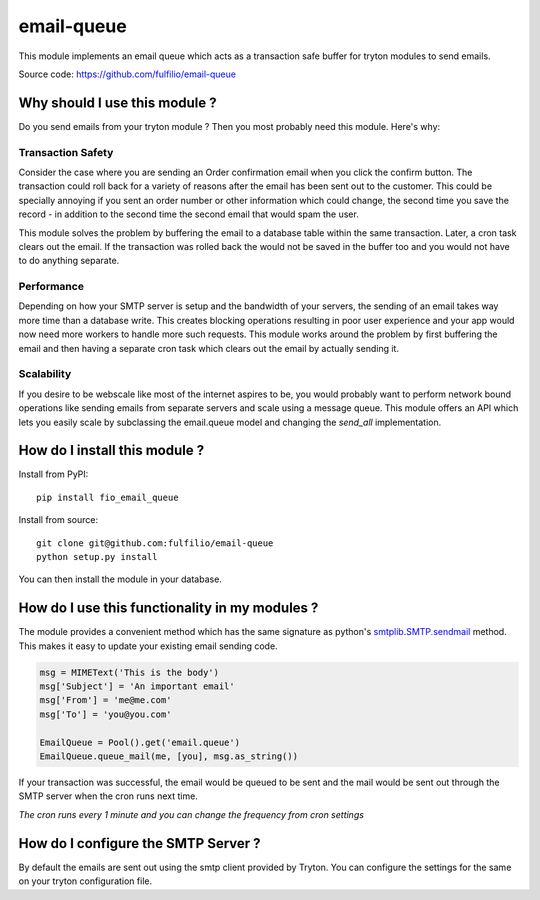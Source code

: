 email-queue
===========

This module implements an email queue which acts as a transaction safe
buffer for tryton modules to send emails.

.. image:: https://travis-ci.org/fulfilio/email-queue.svg?branch=develop
    :target: https://travis-ci.org/fulfilio/email-queue

.. image:: https://coveralls.io/repos/fulfilio/email-queue/badge.png
    :target: https://coveralls.io/r/fulfilio/email-queue


Source code: https://github.com/fulfilio/email-queue

Why should I use this module ?
------------------------------

Do you send emails from your tryton module ? Then you most probably need
this module. Here's why:

Transaction Safety
``````````````````

Consider the case where you are sending an Order confirmation email when
you click the confirm button. The transaction could roll back for a
variety of reasons after the email has been sent out to the customer. This
could be specially annoying if you sent an order number or other
information which could change, the second time you save the record - in
addition to the second time the second email that would spam the user.

This module solves the problem by buffering the email to a database table
within the same transaction. Later, a cron task clears out the email. If
the transaction was rolled back the would not be saved in the buffer too
and you would not have to do anything separate.

Performance
```````````

Depending on how your SMTP server is setup and the bandwidth of your
servers, the sending of an email takes way more time than a database
write. This creates blocking operations resulting in poor user experience
and your app would now need more workers to handle more such requests.
This module works around the problem by first buffering the email and then
having a separate cron task which clears out the email by actually sending
it.

Scalability
```````````

If you desire to be webscale like most of the internet aspires to be, you
would probably want to perform network bound operations like sending
emails from separate servers and scale using a message queue. This module
offers an API which lets you easily scale by subclassing the email.queue
model and changing the `send_all` implementation.

How do I install this module ?
------------------------------

Install from PyPI::

   pip install fio_email_queue

Install from source::

    git clone git@github.com:fulfilio/email-queue
    python setup.py install

You can then install the module in your database.


How do I use this functionality in my modules ?
-----------------------------------------------

The module provides a convenient method which has the same signature as
python's `smtplib.SMTP.sendmail <https://docs.python.org/2/library/smtplib.html#smtplib.SMTP.sendmail>`_
method. This makes it easy to update your existing email sending code.

.. code-block:: python


    msg = MIMEText('This is the body')
    msg['Subject'] = 'An important email'
    msg['From'] = 'me@me.com'
    msg['To'] = 'you@you.com'

    EmailQueue = Pool().get('email.queue')
    EmailQueue.queue_mail(me, [you], msg.as_string())


If your transaction was successful, the email would be queued to be sent
and the mail would be sent out through the SMTP server when the cron runs
next time.

*The cron runs every 1 minute and you can change the frequency from cron
settings*

How do I configure the SMTP Server ?
------------------------------------

By default the emails are sent out using the smtp client provided by
Tryton. You can configure the settings for the same on your tryton
configuration file.
